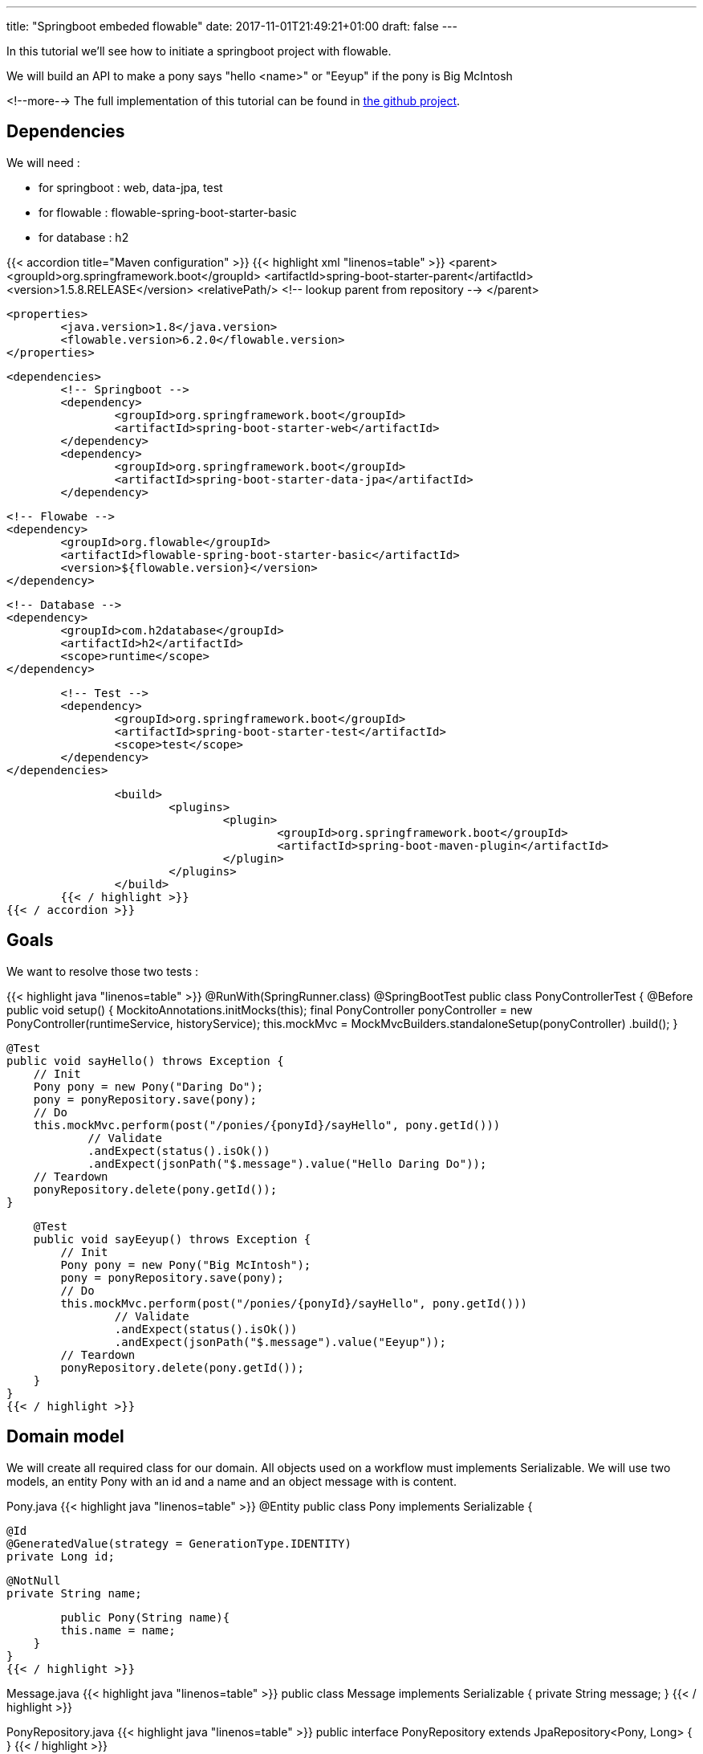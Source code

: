 ---
title: "Springboot embeded flowable"
date: 2017-11-01T21:49:21+01:00
draft: false
---

In this tutorial we'll see how to initiate a springboot project with flowable.

We will build an API to make a pony says "hello <name>" or "Eeyup" if the pony is Big McIntosh

<!--more-->
The full implementation of this tutorial can be found in 
https://github.com/Zomzog/embedded-flowable[the github project].

== Dependencies

We will need :

* for springboot : web, data-jpa, test
* for flowable : flowable-spring-boot-starter-basic
* for database : h2

{{< accordion title="Maven configuration" >}}
	{{< highlight xml "linenos=table" >}}
		<parent>
			<groupId>org.springframework.boot</groupId>
			<artifactId>spring-boot-starter-parent</artifactId>
			<version>1.5.8.RELEASE</version>
			<relativePath/> <!-- lookup parent from repository -->
		</parent>

		<properties>
			<java.version>1.8</java.version>
			<flowable.version>6.2.0</flowable.version>
		</properties>
		
		<dependencies>
			<!-- Springboot -->
			<dependency>
				<groupId>org.springframework.boot</groupId>
				<artifactId>spring-boot-starter-web</artifactId>
			</dependency>
			<dependency>
				<groupId>org.springframework.boot</groupId>
				<artifactId>spring-boot-starter-data-jpa</artifactId>
			</dependency>

			<!-- Flowabe -->
			<dependency>
				<groupId>org.flowable</groupId>
				<artifactId>flowable-spring-boot-starter-basic</artifactId>
				<version>${flowable.version}</version>
			</dependency>
			
			<!-- Database -->
			<dependency>
				<groupId>com.h2database</groupId>
				<artifactId>h2</artifactId>
				<scope>runtime</scope>
			</dependency>

			<!-- Test -->
			<dependency>
				<groupId>org.springframework.boot</groupId>
				<artifactId>spring-boot-starter-test</artifactId>
				<scope>test</scope>
			</dependency>
		</dependencies>
		
		<build>
			<plugins>
				<plugin>
					<groupId>org.springframework.boot</groupId>
					<artifactId>spring-boot-maven-plugin</artifactId>
				</plugin>
			</plugins>
		</build>
	{{< / highlight >}}
{{< / accordion >}}


== Goals

We want to resolve those two tests :

{{< highlight java "linenos=table" >}}
@RunWith(SpringRunner.class)
@SpringBootTest
public class PonyControllerTest {
    @Before
    public void setup() {
        MockitoAnnotations.initMocks(this);
        final PonyController ponyController = new PonyController(runtimeService, historyService);
        this.mockMvc = MockMvcBuilders.standaloneSetup(ponyController)
                .build();
    }

    @Test
    public void sayHello() throws Exception {
        // Init
        Pony pony = new Pony("Daring Do");
        pony = ponyRepository.save(pony);
        // Do
        this.mockMvc.perform(post("/ponies/{ponyId}/sayHello", pony.getId()))
                // Validate
                .andExpect(status().isOk())
                .andExpect(jsonPath("$.message").value("Hello Daring Do"));
        // Teardown
        ponyRepository.delete(pony.getId());
    }

    @Test
    public void sayEeyup() throws Exception {
        // Init
        Pony pony = new Pony("Big McIntosh");
        pony = ponyRepository.save(pony);
        // Do
        this.mockMvc.perform(post("/ponies/{ponyId}/sayHello", pony.getId()))
                // Validate
                .andExpect(status().isOk())
                .andExpect(jsonPath("$.message").value("Eeyup"));
        // Teardown
        ponyRepository.delete(pony.getId());
    }
}
{{< / highlight >}}

== Domain model

We will create all required class for our domain.
All objects used on a workflow must implements Serializable. 
We will use two models, an entity Pony with an id and a name and an object message with is content.

Pony.java
{{< highlight java "linenos=table" >}}
@Entity
public class Pony implements Serializable  {

	@Id
	@GeneratedValue(strategy = GenerationType.IDENTITY)
	private Long id;

	@NotNull
	private String name;

	public Pony(String name){
        this.name = name;
    }
}
{{< / highlight >}}

Message.java
{{< highlight java "linenos=table" >}}
public class Message implements Serializable {
	private String message;
}
{{< / highlight >}}

PonyRepository.java
{{< highlight java "linenos=table" >}}
public interface PonyRepository extends JpaRepository<Pony, Long> { }
{{< / highlight >}}


== Services

We will need three method on PonyService : 

* One to getting a pony
* One to make the pony say "Eeyup"
* One to make the pony say "Hello {{ponyName}}"

{{< highlight java "linenos=table" >}}
@Service
@Transactional
public class PonyService {
    private PonyRepository ponyRepository;

    public PonyService(final PonyRepository ponyRepository) {
        this.ponyRepository = ponyRepository;
    }

    public Pony getOne(long id) throws FunctionalException {
        return ponyRepository.findOne(id);
    }

    public Message sayEeyup(){
        return new Message("Eeyup");
    }

    public Message sayHello(Pony pony){
        return new Message("Hello " + pony.getName());
    }
}
{{< / highlight >}}

== Workflow

Now we will build the workflow. 
It will be pretty simple we will have :

* a *StartEvent* as entry point of the workflow
* a *ServiceTask* for getting the pony by calling PonyService#getOne
* an *ExclusiveGateway* which will lead to : 
** if the pony is Big McIntosh a *ServiceTask* which will call PonyService#sayEeyup
** or else a *ServiceTask* which will call PonyService#sayHello
* an *EndEvent* to terminate the workflow

=== StartEvent

The StartEvent also called "None Start Event" is a default start event. It will be used when we will start the workflow through the API.

=== ServiceTask

ServiceTask have three way to call a java :

* Java class where one JavaDelegate = 1 function
* Expression where we can call beans
* Delegate expression when we need to do for exemple field injection

In our case we will use expression. 
With Expression we will be able to call a bean method with ${myBean.method(variable)}

We will use resultVariableName to store the return of the method to a workflow variable.

=== ExclusiveGateway

An ExclusiveGateway will work like a switch with break on each case. 
Sequence flow condition will be evaluates one by one and the first one with an evaluation to true will be used. 
If no condition is resolved as true, it will folow the default flow (which must have no conditition).

=== EndEvent

An EndEvent (also called None End Event) will terminate the workflow as success. 
The execution of the workflow will be stoped.

=== BPMN file

The .bpmn open on text editor will look like :

{{< highlight xml "linenos=table" >}}
<?xml version="1.0" encoding="UTF-8"?>
<definitions xmlns="http://www.omg.org/spec/BPMN/20100524/MODEL" xmlns:xsi="http://www.w3.org/2001/XMLSchema-instance" xmlns:xsd="http://www.w3.org/2001/XMLSchema" xmlns:activiti="http://activiti.org/bpmn" xmlns:bpmndi="http://www.omg.org/spec/BPMN/20100524/DI" xmlns:omgdc="http://www.omg.org/spec/DD/20100524/DC" xmlns:omgdi="http://www.omg.org/spec/DD/20100524/DI" xmlns:tns="http://www.activiti.org/test" typeLanguage="http://www.w3.org/2001/XMLSchema" expressionLanguage="http://www.w3.org/1999/XPath" targetNamespace="http://www.zomzog.fr/blog" id="m1511380610321" name="">
  <process id="sayHello" name="Say hello process" isExecutable="true" isClosed="false" processType="None">
    <startEvent id="startevent1" name="Start"></startEvent>
    <endEvent id="endevent1" name="End"></endEvent>
    <serviceTask id="getPonyDetails" name="Get pony details" activiti:expression="${ponyService.getOne(ponyId)}" activiti:resultVariableName="pony"></serviceTask>
    <serviceTask id="sayEeyup" name="Say Eeyup" activiti:expression="${ponyService.sayEeyup()}" activiti:resultVariableName="result"></serviceTask>
    <serviceTask id="sayHello" name="Say Hello" activiti:expression="${ponyService.sayHello(pony)}" activiti:resultVariableName="result"></serviceTask>
    <sequenceFlow id="flow1" sourceRef="startevent1" targetRef="getPonyDetails"></sequenceFlow>
    <exclusiveGateway id="exclusivegateway1" name="Exclusive Gateway" default="flow4"></exclusiveGateway>
    <sequenceFlow id="flow2" sourceRef="getPonyDetails" targetRef="exclusivegateway1"></sequenceFlow>
    <sequenceFlow id="flow3" name="Big McIntosh" sourceRef="exclusivegateway1" targetRef="sayEeyup">
      <conditionExpression xsi:type="tFormalExpression"><![CDATA[${pony.name == 'Big McIntosh'}]]></conditionExpression>
    </sequenceFlow>
    <sequenceFlow id="flow4" name="Default" sourceRef="exclusivegateway1" targetRef="sayHello"></sequenceFlow>
    <sequenceFlow id="flow5" sourceRef="sayEeyup" targetRef="endevent1"></sequenceFlow>
    <sequenceFlow id="flow6" sourceRef="sayHello" targetRef="endevent1"></sequenceFlow>
  </process>
</definitions>
{{< / highlight >}}

All bpmn files on src/main/resources/processes are automaticaly deployed on server startup.

== Rest

We now need rest endpoints for start the process. 
We need to create the map of variables which will be used by the process.
We will start the process by using the flowable runtimeService.
And at the end we will use the historyService to access to the ended process variables.

{{< highlight java "linenos=table" >}}
@RestController
@RequestMapping("/ponies")
public class PonyController {

    private RuntimeService runtimeService;
    private HistoryService historyService;

    @PostMapping("/{ponyId}/sayHello")
    public ResponseEntity<Message> sayHello(@PathVariable("ponyId") Long ponyId) {
        Map<String, Object> variables = new HashMap<>();
        variables.put("ponyId", ponyId);
        final ProcessInstance process = runtimeService.startProcessInstanceByKey("sayHello", variables);
        final HistoricVariableInstance hvi = historyService.createHistoricVariableInstanceQuery()
                .processInstanceId(process.getId())
                .variableName("result").singleResult();
        Message message = (Message) hvi.getValue();
        return ResponseEntity.ok(message);
    }
}
{{< / highlight >}}